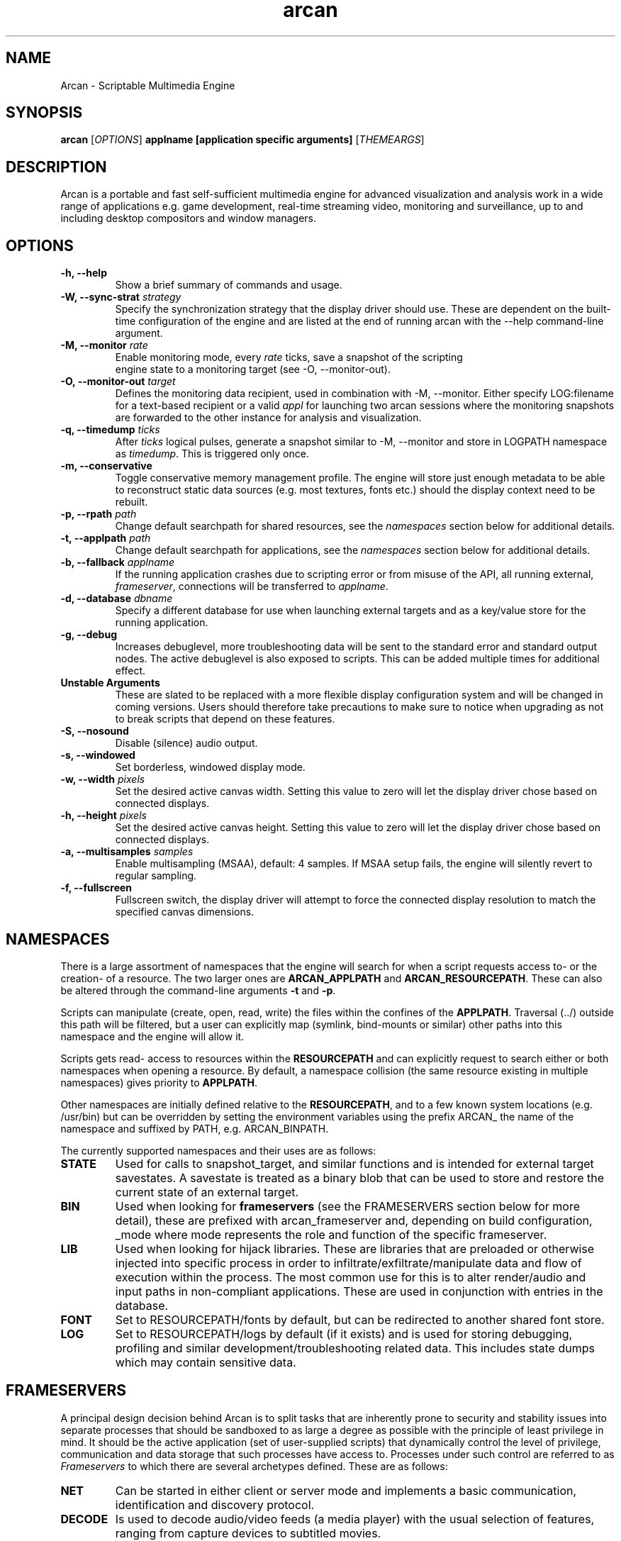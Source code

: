 .\" groff -man -Tascii arcan.1
.TH arcan 1 "August 2014" arcan "User manual"
.SH NAME
Arcan \- Scriptable Multimedia Engine
.SH SYNOPSIS
.B arcan
.RI [ OPTIONS ]
.B applname [application specific arguments]
.RI [ THEMEARGS ]

.SH DESCRIPTION
Arcan is a portable and fast self-sufficient multimedia engine for
advanced visualization and analysis work in a wide range of applications
e.g. game development, real-time streaming video, monitoring and
surveillance, up to and including desktop compositors and window managers.

.SH OPTIONS
.IP "\fB-h, --help\fR"
Show a brief summary of commands and usage.

.IP "\fB-W, --sync-strat\fR \fIstrategy\fR"
Specify the synchronization strategy that the display driver should use.
These are dependent on the built-time configuration of the engine and are
listed at the end of running arcan with the --help command-line argument.

.IP "\fB-M, --monitor\fR \fIrate\fR"
Enable monitoring mode, every \fIrate\fR ticks, save a snapshot of the scripting
 engine state to a monitoring target (see -O, --monitor-out).

.IP "\fB-O, --monitor-out \fItarget\fR"
Defines the monitoring data recipient, used in combination with -M, --monitor.
Either specify LOG:filename for a text-based recipient or a valid \fIappl\fR for
launching two arcan sessions where the monitoring snapshots are forwarded to
the other instance for analysis and visualization.

.IP "\fB-q, --timedump \fIticks\fR"
After \fIticks\fR logical pulses, generate a snapshot similar to -M, --monitor
and store in LOGPATH namespace as \fItimedump\fR. This is triggered only once.

.IP "\fB-m, --conservative\fR"
Toggle conservative memory management profile. The engine will store just
enough metadata to be able to reconstruct static data sources (e.g. most
textures, fonts etc.) should the display context need to be rebuilt.

.IP "\fB-p, --rpath \fIpath\fR"
Change default searchpath for shared resources, see the \fInamespaces\fR
section below for additional details.

.IP "\fB-t, --applpath \fIpath\fR"
Change default searchpath for applications, see the \fInamespaces\fR
section below for additional details.

.IP "\fB-b, --fallback \fIapplname\fR"
If the running application crashes due to scripting error or from misuse
of the API, all running external, \fIframeserver\fR, connections will be
transferred to \fIapplname\fR.

.IP "\fB-d, --database \fIdbname\fR"
Specify a different database for use when launching external targets and
as a key/value store for the running application.

.IP "\fB-g, --debug\fR"
Increases debuglevel, more troubleshooting data will be sent to the standard
error and standard output nodes. The active debuglevel is also exposed to
scripts. This can be added multiple times for additional effect.

.IP "\fB Unstable Arguments\fR"
These are slated to be replaced with a more flexible display configuration
system and will be changed in coming versions. Users should therefore take
precautions to make sure to notice when upgrading as not to break scripts
that depend on these features.

.IP "\fB-S, --nosound\fR"
Disable (silence) audio output.

.IP "\fB-s, --windowed\fR"
Set borderless, windowed display mode.

.IP "\fB-w, --width\fR \fIpixels\fR"
Set the desired active canvas width. Setting this value to zero will let
the display driver chose based on connected displays.

.IP "\fB-h, --height\fR \fIpixels\fR"
Set the desired active canvas height. Setting this value to zero will let
the display driver chose based on connected displays.

.IP "\fB-a, --multisamples\fR \fIsamples\fR"
Enable multisampling (MSAA), default: 4 samples. If MSAA setup fails,
the engine will silently revert to regular sampling.

.IP "\fB-f, --fullscreen\fR"
Fullscreen switch, the display driver will attempt to force the connected
display resolution to match the specified canvas dimensions.

.SH NAMESPACES
There is a large assortment of namespaces that the engine will search for
when a script requests access to- or the creation- of a resource. The two
larger ones are \fBARCAN_APPLPATH\fR and \fBARCAN_RESOURCEPATH\fR. These
can also be altered through the command-line arguments \fB-t\fR and \fB-p\fR.

Scripts can manipulate (create, open, read, write) the files within
the confines of the \fBAPPLPATH\fR. Traversal (../) outside this path will
be filtered, but a user can explicitly map (symlink, bind-mounts or similar)
other paths into this namespace and the engine will allow it.

Scripts gets read- access to resources within the \fBRESOURCEPATH\fR and
can explicitly request to search either or both namespaces when opening
a resource. By default, a namespace collision (the same resource existing
in multiple namespaces) gives priority to \fBAPPLPATH\fR.

Other namespaces are initially defined relative to the \fBRESOURCEPATH\fR,
and to a few known system locations (e.g. /usr/bin) but can be overridden
by setting the environment variables using the prefix
ARCAN_ the name of the namespace and suffixed by PATH, e.g. ARCAN_BINPATH.

The currently supported namespaces and their uses are as follows:

.IP "\fBSTATE\fR"
Used for calls to snapshot_target, and similar functions and is intended
for external target savestates. A savestate is treated as a binary blob
that can be used to store and restore the current state of an external
target.

.IP "\fBBIN\fR"
Used when looking for \fBframeservers\fR (see the FRAMESERVERS section
below for more detail), these are prefixed with arcan_frameserver and,
depending on build configuration, _mode where mode represents the role
and function of the specific frameserver.

.IP "\fBLIB\fR"
Used when looking for hijack libraries. These are libraries that are
preloaded or otherwise injected into specific process in order to
infiltrate/exfiltrate/manipulate data and flow of execution within the
process. The most common use for this is to alter render/audio and input
paths in non-compliant applications. These are used in conjunction with
entries in the database.

.IP "\fBFONT\fR"
Set to RESOURCEPATH/fonts by default, but can be redirected to another
shared font store.

.IP "\fBLOG\fR"
Set to RESOURCEPATH/logs by default (if it exists) and is used for storing
debugging, profiling and similar development/troubleshooting related data.
This includes state dumps which may contain sensitive data.

.SH FRAMESERVERS
A principal design decision behind Arcan is to split tasks that are
inherently prone to security and stability issues into separate processes
that should be sandboxed to as large a degree as possible with the
principle of least privilege in mind. It should be the active application
(set of user-supplied scripts) that dynamically control the level of
privilege, communication and data storage that such processes have access
to. Processes under such control are referred to as \fIFrameservers\fR to
which there are several archetypes defined. These are as follows:

.IP "\fBNET\fR"
Can be started in either client or server mode and implements a basic
communication, identification and discovery protocol.

.IP "\fBDECODE\fR"
Is used to decode audio/video feeds (a media player) with the usual
selection of features, ranging from capture devices to subtitled movies.

.IP "\fBRECORD\fR"
Is used to implement audio/video recording or streaming, but also for
related applications that depend on receiving data from the main process.
One such related application is that of remote control (e.g. a VNC/RDP server).

.IP "\fBREMOTING\fR"
This archetype is similar to \fIdecode\fR but prioritizes interactivity
and dynamic change in regards to user input. The default implementation uses
VNC/RDP and as such requires network access.

.IP "\fBLIBRETRO\fR"
This archetype represents gaming and the default implementation uses the
libretro interface (which provides games and emulators in the form of
dynamically loadable shared libraries, cores) which has the characteristics
of a high throughput, low-latency, timing sensitive and interactive data source.

.IP "\fBAVFEED\fR"
This archetype is not typically enabled, but is reserved for assisting the
development of generic Audio and/or Video sources.

.IP "\fBTERMINAL\fR"
Used to provide a terminal, a primarily text oriented interface that can
be bound to a shell or pipes and perform primitive translation, rendering
etc.

For more detailed information on the default implementations of these
archetypes, please refer to the individual manpages as referred to in the
\fISee Also\fR section at the end of this manpage.

All frameservers interact with the main arcan process through the use of
a (BSD licensed) shared memory interface which provides IPC primitives e.g.
event queues and dynamically resizeable buffers for audio and video transfers.

There are two ways frameservers can be activated, authoritative and
non-authoritative (or external).

Authoritative frameservers are spawned by the main arcan process and has
access handles etc. already mapped into the process at launch. These are
sandboxed through the use of a privileged chain-loader that prepares
file-system namespace, activity monitoring and system call filtering.

Non-authoritative frameservers connect through one (or two) environment
variables, ARCAN_CONNPATH and ARCAN_CONNKEY. These need to be explicitly
allocated and activated by the running application for each connection,
see target_alloc in the scripting API for more details.

From a user perspective, this mode can be considered similar to how a
desktop application would connect to an X server through the DISPLAY
environment variable.

.SH LIGHTWEIGHT (LWA) ARCAN

Lightweight arcan is a specialized build of the engine that uses the
frameserver shared memory API as a audio/video display backend. This allows
Arcan to run and control additional instances of itself, with the same or
a different application, thus reusing the engine to fulfill the role of
application framework, rendering engine, display server etc.

The lightweight application works just the same (although likely with
fewer dependencies on external libraries) as the main version, except
the ARCAN_CONNPATH mechanism need to be specified.

.SH DIAGNOSTICS
There are a number of ways the engine can shut down, especially if the engine
was built in Debug mode. A governing principle for user supplied scripts is
that of \fIFail Often, Early and Hard\fR. This means that API misuse,
i.e. missing or wrong arguments will result in a crash and the related error
description will be provided (color-coded) to the standard output, and that
a state dump will be generated and stored in the ARCAN_LOGPATH.

This state dump is a Lua parsable script that can be loaded either by a
monitoring script (similar to monitoring mode) or a regular Lua interpreter.

The environment variable \fBARCAN_FRAMESERVER_DEBUGSTALL\fR can be set if you
suspect that a frameserver is involved, or to blame, for an issue. This will
print the process ID (pid) of the new frameserver process to standard output,
then sleep for 10 seconds, giving ample room for you to attach a debugger or
tracing tool.

.SH HOMEPAGE
https://arcan-fe.com

.SH SEE-ALSO
.IX Header "SEE ALSO"
\&\fIarcan_api_overview\fR\|(3) \&\fIarcan_lwa\fR\|(3) \&\fIarcan_frameserver\fR\|(3)
\&\fIarcan_frameserver_libretro\fR\|(3) \&\fIarcan_frameserver_decode\fR\|(3)
\&\fIarcan_frameserver_encode\fR\|(3) \&\fIarcan_frameserver_remoting\fR\|(3)
\&\fIarcan_frameserver_net\fR\|(3) \&\fIarcan_frameserver_terminal\fR\|(3)

.SH BUGS
You can report bugs at the forum on the homepage or through the the AUTHOR
contact below. Save a snapshot of core-dumps (in the case of engine issues) or
the appropriate resources/logs entries. For some issues, a copy of the database
used and a list of files (with permissions) in themepath and
resourcepath might also be relevant.

.SH COPYRIGHT
Copyright  ©  2003-2014  Bjorn Stahl. License GPLv3+: GNU GPL version 3 or
later <http://gnu.org/licenses/gpl.html>. This is free software: you are
free  to  change  and  redistribute  it. There is NO WARRANTY,
to the extent permitted by law.

.SH AUTHOR
Bjorn Stahl <contact at arcan-fe dot com>
